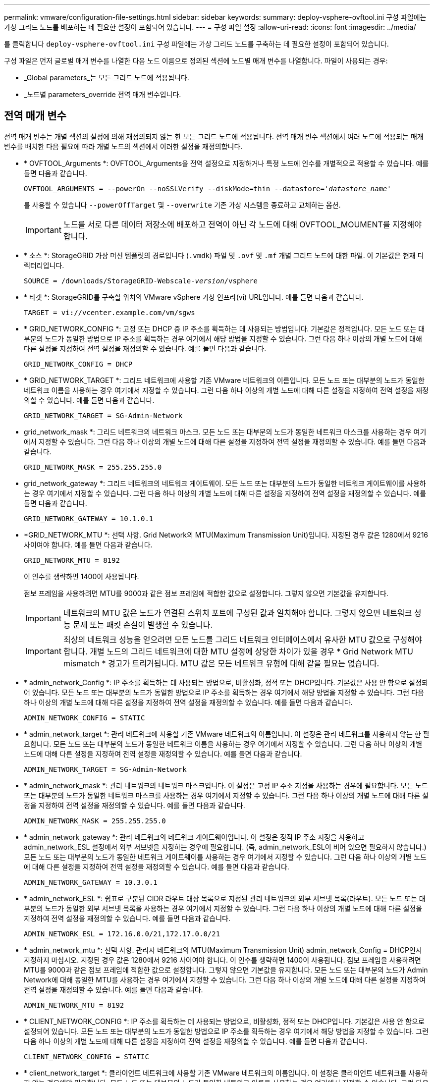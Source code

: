 ---
permalink: vmware/configuration-file-settings.html 
sidebar: sidebar 
keywords:  
summary: deploy-vsphere-ovftool.ini 구성 파일에는 가상 그리드 노드를 배포하는 데 필요한 설정이 포함되어 있습니다. 
---
= 구성 파일 설정
:allow-uri-read: 
:icons: font
:imagesdir: ../media/


[role="lead"]
를 클릭합니다 `deploy-vsphere-ovftool.ini` 구성 파일에는 가상 그리드 노드를 구축하는 데 필요한 설정이 포함되어 있습니다.

구성 파일은 먼저 글로벌 매개 변수를 나열한 다음 노드 이름으로 정의된 섹션에 노드별 매개 변수를 나열합니다. 파일이 사용되는 경우:

* _Global parameters_는 모든 그리드 노드에 적용됩니다.
* _노드별 parameters_override 전역 매개 변수입니다.




== 전역 매개 변수

전역 매개 변수는 개별 섹션의 설정에 의해 재정의되지 않는 한 모든 그리드 노드에 적용됩니다. 전역 매개 변수 섹션에서 여러 노드에 적용되는 매개 변수를 배치한 다음 필요에 따라 개별 노드의 섹션에서 이러한 설정을 재정의합니다.

* * OVFTOOL_Arguments *: OVFTOOL_Arguments을 전역 설정으로 지정하거나 특정 노드에 인수를 개별적으로 적용할 수 있습니다. 예를 들면 다음과 같습니다.
+
[source, subs="specialcharacters,quotes"]
----
OVFTOOL_ARGUMENTS = --powerOn --noSSLVerify --diskMode=thin --datastore='_datastore_name_'
----
+
를 사용할 수 있습니다 `--powerOffTarget` 및 `--overwrite` 기존 가상 시스템을 종료하고 교체하는 옵션.

+

IMPORTANT: 노드를 서로 다른 데이터 저장소에 배포하고 전역이 아닌 각 노드에 대해 OVFTOOL_MOUMENT를 지정해야 합니다.

* * 소스 *: StorageGRID 가상 머신 템플릿의 경로입니다 (`.vmdk`) 파일 및 `.ovf` 및 `.mf` 개별 그리드 노드에 대한 파일. 이 기본값은 현재 디렉터리입니다.
+
[source, subs="specialcharacters,quotes"]
----
SOURCE = /downloads/StorageGRID-Webscale-_version_/vsphere
----
* * 타겟 *: StorageGRID를 구축할 위치의 VMware vSphere 가상 인프라(vi) URL입니다. 예를 들면 다음과 같습니다.
+
[listing]
----
TARGET = vi://vcenter.example.com/vm/sgws
----
* * GRID_NETWORK_CONFIG *: 고정 또는 DHCP 중 IP 주소를 획득하는 데 사용되는 방법입니다. 기본값은 정적입니다. 모든 노드 또는 대부분의 노드가 동일한 방법으로 IP 주소를 획득하는 경우 여기에서 해당 방법을 지정할 수 있습니다. 그런 다음 하나 이상의 개별 노드에 대해 다른 설정을 지정하여 전역 설정을 재정의할 수 있습니다. 예를 들면 다음과 같습니다.
+
[listing]
----
GRID_NETWORK_CONFIG = DHCP
----
* * GRID_NETWORK_TARGET *: 그리드 네트워크에 사용할 기존 VMware 네트워크의 이름입니다. 모든 노드 또는 대부분의 노드가 동일한 네트워크 이름을 사용하는 경우 여기에서 지정할 수 있습니다. 그런 다음 하나 이상의 개별 노드에 대해 다른 설정을 지정하여 전역 설정을 재정의할 수 있습니다. 예를 들면 다음과 같습니다.
+
[listing]
----
GRID_NETWORK_TARGET = SG-Admin-Network
----
* grid_network_mask *: 그리드 네트워크의 네트워크 마스크. 모든 노드 또는 대부분의 노드가 동일한 네트워크 마스크를 사용하는 경우 여기에서 지정할 수 있습니다. 그런 다음 하나 이상의 개별 노드에 대해 다른 설정을 지정하여 전역 설정을 재정의할 수 있습니다. 예를 들면 다음과 같습니다.
+
[listing]
----
GRID_NETWORK_MASK = 255.255.255.0
----
* grid_network_gateway *: 그리드 네트워크의 네트워크 게이트웨이. 모든 노드 또는 대부분의 노드가 동일한 네트워크 게이트웨이를 사용하는 경우 여기에서 지정할 수 있습니다. 그런 다음 하나 이상의 개별 노드에 대해 다른 설정을 지정하여 전역 설정을 재정의할 수 있습니다. 예를 들면 다음과 같습니다.
+
[listing]
----
GRID_NETWORK_GATEWAY = 10.1.0.1
----
* *GRID_NETWORK_MTU *: 선택 사항. Grid Network의 MTU(Maximum Transmission Unit)입니다. 지정된 경우 값은 1280에서 9216 사이여야 합니다. 예를 들면 다음과 같습니다.
+
[listing]
----
GRID_NETWORK_MTU = 8192
----
+
이 인수를 생략하면 1400이 사용됩니다.

+
점보 프레임을 사용하려면 MTU를 9000과 같은 점보 프레임에 적합한 값으로 설정합니다. 그렇지 않으면 기본값을 유지합니다.

+

IMPORTANT: 네트워크의 MTU 값은 노드가 연결된 스위치 포트에 구성된 값과 일치해야 합니다. 그렇지 않으면 네트워크 성능 문제 또는 패킷 손실이 발생할 수 있습니다.

+

IMPORTANT: 최상의 네트워크 성능을 얻으려면 모든 노드를 그리드 네트워크 인터페이스에서 유사한 MTU 값으로 구성해야 합니다. 개별 노드의 그리드 네트워크에 대한 MTU 설정에 상당한 차이가 있을 경우 * Grid Network MTU mismatch * 경고가 트리거됩니다. MTU 값은 모든 네트워크 유형에 대해 같을 필요는 없습니다.

* * admin_network_Config *: IP 주소를 획득하는 데 사용되는 방법으로, 비활성화, 정적 또는 DHCP입니다. 기본값은 사용 안 함으로 설정되어 있습니다. 모든 노드 또는 대부분의 노드가 동일한 방법으로 IP 주소를 획득하는 경우 여기에서 해당 방법을 지정할 수 있습니다. 그런 다음 하나 이상의 개별 노드에 대해 다른 설정을 지정하여 전역 설정을 재정의할 수 있습니다. 예를 들면 다음과 같습니다.
+
[listing]
----
ADMIN_NETWORK_CONFIG = STATIC
----
* * admin_network_target *: 관리 네트워크에 사용할 기존 VMware 네트워크의 이름입니다. 이 설정은 관리 네트워크를 사용하지 않는 한 필요합니다. 모든 노드 또는 대부분의 노드가 동일한 네트워크 이름을 사용하는 경우 여기에서 지정할 수 있습니다. 그런 다음 하나 이상의 개별 노드에 대해 다른 설정을 지정하여 전역 설정을 재정의할 수 있습니다. 예를 들면 다음과 같습니다.
+
[listing]
----
ADMIN_NETWORK_TARGET = SG-Admin-Network
----
* * admin_network_mask *: 관리 네트워크의 네트워크 마스크입니다. 이 설정은 고정 IP 주소 지정을 사용하는 경우에 필요합니다. 모든 노드 또는 대부분의 노드가 동일한 네트워크 마스크를 사용하는 경우 여기에서 지정할 수 있습니다. 그런 다음 하나 이상의 개별 노드에 대해 다른 설정을 지정하여 전역 설정을 재정의할 수 있습니다. 예를 들면 다음과 같습니다.
+
[listing]
----
ADMIN_NETWORK_MASK = 255.255.255.0
----
* * admin_network_gateway *: 관리 네트워크의 네트워크 게이트웨이입니다. 이 설정은 정적 IP 주소 지정을 사용하고 admin_network_ESL 설정에서 외부 서브넷을 지정하는 경우에 필요합니다. (즉, admin_network_ESL이 비어 있으면 필요하지 않습니다.) 모든 노드 또는 대부분의 노드가 동일한 네트워크 게이트웨이를 사용하는 경우 여기에서 지정할 수 있습니다. 그런 다음 하나 이상의 개별 노드에 대해 다른 설정을 지정하여 전역 설정을 재정의할 수 있습니다. 예를 들면 다음과 같습니다.
+
[listing]
----
ADMIN_NETWORK_GATEWAY = 10.3.0.1
----
* * admin_network_ESL *: 쉼표로 구분된 CIDR 라우트 대상 목록으로 지정된 관리 네트워크의 외부 서브넷 목록(라우트). 모든 노드 또는 대부분의 노드가 동일한 외부 서브넷 목록을 사용하는 경우 여기에서 지정할 수 있습니다. 그런 다음 하나 이상의 개별 노드에 대해 다른 설정을 지정하여 전역 설정을 재정의할 수 있습니다. 예를 들면 다음과 같습니다.
+
[listing]
----
ADMIN_NETWORK_ESL = 172.16.0.0/21,172.17.0.0/21
----
* * admin_network_mtu *: 선택 사항. 관리자 네트워크의 MTU(Maximum Transmission Unit) admin_network_Config = DHCP인지 지정하지 마십시오. 지정된 경우 값은 1280에서 9216 사이여야 합니다. 이 인수를 생략하면 1400이 사용됩니다. 점보 프레임을 사용하려면 MTU를 9000과 같은 점보 프레임에 적합한 값으로 설정합니다. 그렇지 않으면 기본값을 유지합니다. 모든 노드 또는 대부분의 노드가 Admin Network에 대해 동일한 MTU를 사용하는 경우 여기에서 지정할 수 있습니다. 그런 다음 하나 이상의 개별 노드에 대해 다른 설정을 지정하여 전역 설정을 재정의할 수 있습니다. 예를 들면 다음과 같습니다.
+
[listing]
----
ADMIN_NETWORK_MTU = 8192
----
* * CLIENT_NETWORK_CONFIG *: IP 주소를 획득하는 데 사용되는 방법으로, 비활성화, 정적 또는 DHCP입니다. 기본값은 사용 안 함으로 설정되어 있습니다. 모든 노드 또는 대부분의 노드가 동일한 방법으로 IP 주소를 획득하는 경우 여기에서 해당 방법을 지정할 수 있습니다. 그런 다음 하나 이상의 개별 노드에 대해 다른 설정을 지정하여 전역 설정을 재정의할 수 있습니다. 예를 들면 다음과 같습니다.
+
[listing]
----
CLIENT_NETWORK_CONFIG = STATIC
----
* * client_network_target *: 클라이언트 네트워크에 사용할 기존 VMware 네트워크의 이름입니다. 이 설정은 클라이언트 네트워크를 사용하지 않는 경우에만 필요합니다. 모든 노드 또는 대부분의 노드가 동일한 네트워크 이름을 사용하는 경우 여기에서 지정할 수 있습니다. 그런 다음 하나 이상의 개별 노드에 대해 다른 설정을 지정하여 전역 설정을 재정의할 수 있습니다. 예를 들면 다음과 같습니다.
+
[listing]
----
CLIENT_NETWORK_TARGET = SG-Client-Network
----
* * client_network_mask *: 클라이언트 네트워크의 네트워크 마스크입니다. 이 설정은 고정 IP 주소 지정을 사용하는 경우에 필요합니다. 모든 노드 또는 대부분의 노드가 동일한 네트워크 마스크를 사용하는 경우 여기에서 지정할 수 있습니다. 그런 다음 하나 이상의 개별 노드에 대해 다른 설정을 지정하여 전역 설정을 재정의할 수 있습니다. 예를 들면 다음과 같습니다.
+
[listing]
----
CLIENT_NETWORK_MASK = 255.255.255.0
----
* * client_network_gateway *: 클라이언트 네트워크의 네트워크 게이트웨이입니다. 이 설정은 고정 IP 주소 지정을 사용하는 경우에 필요합니다. 모든 노드 또는 대부분의 노드가 동일한 네트워크 게이트웨이를 사용하는 경우 여기에서 지정할 수 있습니다. 그런 다음 하나 이상의 개별 노드에 대해 다른 설정을 지정하여 전역 설정을 재정의할 수 있습니다. 예를 들면 다음과 같습니다.
+
[listing]
----
CLIENT_NETWORK_GATEWAY = 10.4.0.1
----
* * client_network_mtu *: 선택 사항. 클라이언트 네트워크의 MTU(Maximum Transmission Unit) client_network_Config = DHCP인지 지정하지 마십시오. 지정된 경우 값은 1280에서 9216 사이여야 합니다. 이 인수를 생략하면 1400이 사용됩니다. 점보 프레임을 사용하려면 MTU를 9000과 같은 점보 프레임에 적합한 값으로 설정합니다. 그렇지 않으면 기본값을 유지합니다. 모든 노드 또는 대부분의 노드가 클라이언트 네트워크에 동일한 MTU를 사용하는 경우 여기에서 지정할 수 있습니다. 그런 다음 하나 이상의 개별 노드에 대해 다른 설정을 지정하여 전역 설정을 재정의할 수 있습니다. 예를 들면 다음과 같습니다.
+
[listing]
----
CLIENT_NETWORK_MTU = 8192
----
* * port_remap *: 내부 그리드 노드 통신 또는 외부 통신을 위해 노드에서 사용하는 포트를 다시 매핑합니다. 엔터프라이즈 네트워킹 정책이 StorageGRID에서 사용하는 하나 이상의 포트를 제한하는 경우 포트를 다시 매핑해야 합니다. StorageGRID에서 사용하는 포트 목록은 의 내부 그리드 노드 통신 및 외부 통신 을 참조하십시오 link:../network/index.html["네트워킹 지침"].
+

IMPORTANT: 로드 밸런서 엔드포인트를 구성하는 데 사용할 포트를 다시 매핑하지 마십시오.

+

NOTE: port_remap 만 설정된 경우 지정하는 매핑이 인바운드 및 아웃바운드 통신 모두에 사용됩니다. port_remap_inbound 도 지정된 경우 port_remap 은 아웃바운드 통신에만 적용됩니다.



사용되는 형식은 다음과 같습니다. `_network type_/_protocol/_default port used by grid node_/_new port_`네트워크 유형이 grid, admin 또는 client이고 프로토콜은 TCP 또는 UDP입니다.

예를 들면 다음과 같습니다.

[listing]
----
PORT_REMAP = client/tcp/18082/443
----
단독으로 사용하는 경우 이 예제 설정은 그리드 노드에 대한 인바운드 및 아웃바운드 통신을 포트 18082에서 포트 443으로 대칭적으로 매핑합니다. port_remap_inbound 와 함께 사용할 경우 이 예제 설정은 포트 18082에서 포트 443으로 아웃바운드 통신을 매핑합니다.

* * port_remap_inbound *: 지정된 포트에 대한 인바운드 통신을 다시 매핑합니다. port_remap_inbound 를 지정하지만 port_remap 의 값을 지정하지 않으면 포트의 아웃바운드 통신이 변경되지 않습니다.
+

IMPORTANT: 로드 밸런서 엔드포인트를 구성하는 데 사용할 포트를 다시 매핑하지 마십시오.



사용되는 형식은 다음과 같습니다. `_network type_/_protocol/_default port used by grid node_/_new port_`네트워크 유형이 grid, admin 또는 client이고 프로토콜은 TCP 또는 UDP입니다.

예를 들면 다음과 같습니다.

[listing]
----
PORT_REMAP_INBOUND = client/tcp/443/18082
----
이 예에서는 포트 443으로 전송된 트래픽을 내부 방화벽을 통과하여 그리드 노드가 S3 요청을 수신하는 포트 18082로 전달합니다.



== 노드별 매개 변수

각 노드는 구성 파일의 자체 섹션에 있습니다. 각 노드에는 다음과 같은 설정이 필요합니다.

* 섹션 헤드는 그리드 관리자에 표시될 노드 이름을 정의합니다. 노드에 대해 선택 사항인 node_name 매개 변수를 지정하여 이 값을 재정의할 수 있습니다.
* * node_type *: VM_Admin_Node, VM_Storage_Node, VM_Archive_Node 또는 VM_API_Gateway_Node
* * GRID_NETWORK_IP *: 그리드 네트워크의 노드에 대한 IP 주소입니다.
* * admin_network_ip *: 관리 네트워크의 노드에 대한 IP 주소입니다. 노드가 Admin Network에 연결되어 있고 admin_network_Config가 static으로 설정된 경우에만 필요합니다.
* * client_network_ip *: 클라이언트 네트워크의 노드에 대한 IP 주소입니다. 노드가 클라이언트 네트워크에 연결되어 있고 이 노드의 client_network_Config가 static으로 설정된 경우에만 필요합니다.
* * admin_IP *: 그리드 네트워크의 기본 관리 노드에 대한 IP 주소입니다. 기본 관리 노드에 대해 GRID_NETWORK_IP로 지정하는 값을 사용합니다. 이 매개 변수를 생략하면 노드가 mDNS를 사용하여 운영 관리 노드 IP를 검색합니다. 자세한 내용은 을 참조하십시오 link:how-grid-nodes-discover-primary-admin-node.html["그리드 노드가 기본 관리자 노드를 검색하는 방법"].
+

NOTE: admin_ip 매개 변수는 기본 관리 노드에 대해 무시됩니다.

* 전역적으로 설정되지 않은 모든 매개변수. 예를 들어, 노드가 관리 네트워크에 연결되어 있고 admin_network 매개 변수를 전역으로 지정하지 않은 경우 노드에 대해 이러한 매개 변수를 지정해야 합니다.




== 기본 관리자 노드

기본 관리 노드에는 다음과 같은 추가 설정이 필요합니다.

* * node_type *: vm_Admin_Node
* * admin_role *: 기본


이 예제 항목은 세 네트워크 모두에 있는 기본 관리 노드에 대한 것입니다.

[listing]
----
[DC1-ADM1]
  ADMIN_ROLE = Primary
  NODE_TYPE = VM_Admin_Node

  GRID_NETWORK_IP = 10.1.0.2
  ADMIN_NETWORK_IP = 10.3.0.2
  CLIENT_NETWORK_IP = 10.4.0.2
----
기본 관리 노드에는 다음과 같은 추가 설정이 선택 사항입니다.

* * 디스크 *: 기본적으로 감사 및 데이터베이스 사용을 위해 관리자 노드에 두 개의 추가 200GB 하드 디스크가 할당됩니다. disk 매개 변수를 사용하여 이러한 설정을 늘릴 수 있습니다. 예를 들면 다음과 같습니다.
+
[listing]
----
DISK = INSTANCES=2, CAPACITY=300
----



NOTE: 관리 노드의 경우 인스턴스는 항상 2가 되어야 합니다.



== 스토리지 노드

스토리지 노드에는 다음과 같은 추가 설정이 필요합니다.

* * node_type *: vm_storage_Node
+
이 예제 항목은 그리드 및 관리 네트워크에 있지만 클라이언트 네트워크에 없는 스토리지 노드에 대한 것입니다. 이 노드는 admin_ip 설정을 사용하여 그리드 네트워크에서 기본 관리 노드의 IP 주소를 지정합니다.

+
[listing]
----
[DC1-S1]
  NODE_TYPE = VM_Storage_Node

  GRID_NETWORK_IP = 10.1.0.3
  ADMIN_NETWORK_IP = 10.3.0.3

  ADMIN_IP = 10.1.0.2
----
+
이 두 번째 예제 항목은 고객의 엔터프라이즈 네트워킹 정책에서 포트 80 또는 443을 사용하여 스토리지 노드에 액세스할 수 있다고 명시하는 클라이언트 네트워크의 스토리지 노드에 대한 것입니다. 예제 구성 파일은 port_remap을 사용하여 스토리지 노드가 포트 443에서 S3 메시지를 보내고 받을 수 있도록 합니다.

+
[listing]
----
[DC2-S1]
  NODE_TYPE = VM_Storage_Node

  GRID_NETWORK_IP = 10.1.1.3
  CLIENT_NETWORK_IP = 10.4.1.3
  PORT_REMAP = client/tcp/18082/443

  ADMIN_IP = 10.1.0.2
----
+
마지막 예에서는 포트 22에서 포트 3022로 ssh 트래픽에 대한 대칭 재매핑을 생성하지만 인바운드 및 아웃바운드 트래픽에 대한 값을 명시적으로 설정합니다.

+
[listing]
----
[DC1-S3]
  NODE_TYPE = VM_Storage_Node

  GRID_NETWORK_IP = 10.1.1.3

  PORT_REMAP = grid/tcp/22/3022
  PORT_REMAP_INBOUND = grid/tcp/3022/22

  ADMIN_IP = 10.1.0.2
----


스토리지 노드의 경우 다음 추가 설정은 선택 사항입니다.

* * disk *: 기본적으로 스토리지 노드에는 RangeDB 사용을 위해 3 개의 4TB 디스크가 할당됩니다. 디스크 매개 변수를 사용하여 이러한 설정을 늘릴 수 있습니다. 예를 들면 다음과 같습니다.
+
[listing]
----
DISK = INSTANCES=16, CAPACITY=4096
----




== 아카이브 노드

아카이브 노드에 대해 다음 추가 설정이 필요합니다.

* * node_type *: vm_Archive_Node


이 예제 항목은 그리드 및 관리 네트워크에 있지만 클라이언트 네트워크에 없는 아카이브 노드에 대한 것입니다.

[listing]
----
[DC1-ARC1]
  NODE_TYPE = VM_Archive_Node

  GRID_NETWORK_IP = 10.1.0.4
  ADMIN_NETWORK_IP = 10.3.0.4

  ADMIN_IP = 10.1.0.2
----


== 게이트웨이 노드

게이트웨이 노드에는 다음과 같은 추가 설정이 필요합니다.

* * node_type *: vm_api_Gateway


이 예제 항목은 세 네트워크 모두에서 게이트웨이 노드의 예입니다. 이 예에서는 구성 파일의 전역 섹션에 클라이언트 네트워크 매개 변수가 지정되지 않아 노드에 대해 지정해야 합니다.

[listing]
----
[DC1-G1]
  NODE_TYPE = VM_API_Gateway

  GRID_NETWORK_IP = 10.1.0.5
  ADMIN_NETWORK_IP = 10.3.0.5

  CLIENT_NETWORK_CONFIG = STATIC
  CLIENT_NETWORK_TARGET = SG-Client-Network
  CLIENT_NETWORK_MASK = 255.255.255.0
  CLIENT_NETWORK_GATEWAY = 10.4.0.1
  CLIENT_NETWORK_IP = 10.4.0.5

  ADMIN_IP = 10.1.0.2
----


== 운영 관리자 노드가 아닌 노드

운영 관리자 노드가 아닌 경우 다음과 같은 추가 설정이 필요합니다.

* * node_type *: vm_Admin_Node
* * admin_role *: Non-Primary


이 예제 항목은 클라이언트 네트워크에 없는 비 기본 관리 노드에 대한 것입니다.

[listing]
----
[DC2-ADM1]
  ADMIN_ROLE = Non-Primary
  NODE_TYPE = VM_Admin_Node

  GRID_NETWORK_TARGET = SG-Grid-Network
  GRID_NETWORK_IP = 10.1.0.6
  ADMIN_NETWORK_IP = 10.3.0.6

  ADMIN_IP = 10.1.0.2
----
다음 추가 설정은 운영 관리자 노드가 아닌 경우 선택 사항입니다.

* * 디스크 *: 기본적으로 감사 및 데이터베이스 사용을 위해 관리자 노드에 두 개의 추가 200GB 하드 디스크가 할당됩니다. disk 매개 변수를 사용하여 이러한 설정을 늘릴 수 있습니다. 예를 들면 다음과 같습니다.
+
[listing]
----
DISK = INSTANCES=2, CAPACITY=300
----



NOTE: 관리 노드의 경우 인스턴스는 항상 2가 되어야 합니다.

.관련 정보
link:how-grid-nodes-discover-primary-admin-node.html["그리드 노드가 기본 관리자 노드를 검색하는 방법"]

link:../network/index.html["네트워킹 지침"]
